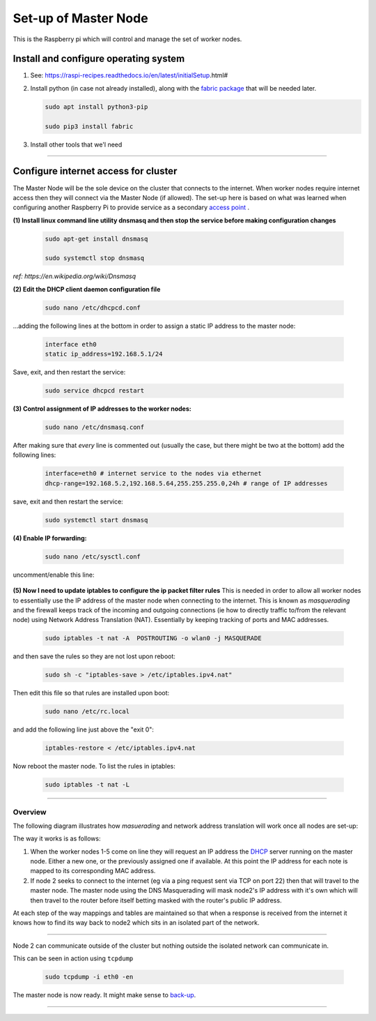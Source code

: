 =====================
Set-up of Master Node
=====================

This is the Raspberry pi which will control and manage the set of worker nodes.  


Install and configure operating system
--------------------------------------

(1) See: https://raspi-recipes.readthedocs.io/en/latest/initialSetup.html#

(2) Install python (in case not already installed), along with the `fabric package <http://www.fabfile.org/>`_ that will be needed later.

    .. code-block:: bash

        sudo apt install python3-pip

        sudo pip3 install fabric
        
(3) Install other tools that we'l need

    .. code-block:: bash
        sudo apt install tcpdump
        sudo apt install nmap
        sudo apt install sshpass


------

Configure internet access for cluster
-------------------------------------

The Master Node will be the sole device on the cluster that connects to the internet. When worker nodes require internet access then they will connect via the Master Node (if allowed). The set-up here is based on what was learned when configuring another Raspberry Pi to provide service as a secondary `access point <https://raspi-recipes.readthedocs.io/en/latest/networking.html#create-wireless-access-point>`_ .

**(1) Install linux command line utility dnsmasq and then stop the service before making configuration changes**

    .. code-block:: bash

        sudo apt-get install dnsmasq

        sudo systemctl stop dnsmasq
        
*ref: https://en.wikipedia.org/wiki/Dnsmasq*

**(2) Edit the DHCP client daemon configuration file**

    .. code-block:: bash

            sudo nano /etc/dhcpcd.conf
            
...adding the following lines at the bottom in order to assign a static IP address to the master node:

    .. code-block:: bash

        interface eth0
        static ip_address=192.168.5.1/24 
        
Save, exit, and then restart the service:

    .. code-block:: bash

        sudo service dhcpcd restart
        

**(3) Control assignment of IP addresses to the worker nodes:**

    .. code-block:: bash

        sudo nano /etc/dnsmasq.conf
        
After making sure that *every* line is commented out (usually the case, but there might be two at the bottom) add the following lines:

    .. code-block:: bash

        interface=eth0 # internet service to the nodes via ethernet 
        dhcp-range=192.168.5.2,192.168.5.64,255.255.255.0,24h # range of IP addresses
    
save, exit and then restart the service:

    .. code-block:: bash

        sudo systemctl start dnsmasq
        
**(4) Enable IP forwarding:**

    .. code-block:: bash

        sudo nano /etc/sysctl.conf
    
uncomment/enable this line:

    .. code-block:: bash
        net.ipv4.ip_forward=1
        
**(5) Now I need to update iptables to configure the ip packet filter rules** 
This is needed in order to allow all worker nodes to essentially use the IP address of the master node when connecting to the internet. This is known as *masquerading* and the firewall keeps track of the incoming and outgoing connections (ie how to directly traffic to/from the relevant node) using Network Address Translation (NAT). Essentially by keeping tracking of ports and MAC addresses.

    .. code-block:: bash

        sudo iptables -t nat -A  POSTROUTING -o wlan0 -j MASQUERADE
        
and then save the rules so they are not lost upon reboot:

    .. code-block:: bash

        sudo sh -c "iptables-save > /etc/iptables.ipv4.nat"


Then edit this file so that rules are installed upon boot:

    .. code-block:: bash

        sudo nano /etc/rc.local
    
and add the following line just above the "exit 0":

    .. code-block:: bash

        iptables-restore < /etc/iptables.ipv4.nat
    
Now reboot the master node.   To list the rules in iptables:


    .. code-block:: bash

        sudo iptables -t nat -L
    
-----

Overview
^^^^^^^^

The following diagram illustrates how *masuerading* and network address translation will work once all nodes are set-up:

.. image:: images/raspi_cluster_nat.png
    :align: center
    :alt: clusterInternetAccess


The way it works is as follows:

(1) When the worker nodes 1-5 come on line they will request an IP address the `DHCP <https://en.wikipedia.org/wiki/Dynamic_Host_Configuration_Protocol#Discovery>`_ server running on the master node.  Either a new one, or the previously assigned one if available.  At this point the IP address for each note is mapped to its corresponding MAC address.

(2) If node 2 seeks to connect to the internet (eg via a ping request sent via TCP on port 22) then that will travel to the master node.  The master node using the DNS Masquerading will mask node2's IP address with it's own which will then travel to the router before itself betting masked with the router's public IP address.

At each step of the way mappings and tables are maintained so that when a response is received from the internet it knows how to find its way back to node2 which sits in an isolated part of the network.

-----

.. image:: images/raspi_cluster_node2_ping.png
    :align: center
    :alt: clusterInternetAccess

Node 2 can communicate outside of the cluster but nothing outside the isolated network can communicate in.

This can be seen in action using ``tcpdump``

    .. code-block:: bash

        sudo tcpdump -i eth0 -en
    

The master node is now ready.  It might make sense to `back-up <https://medium.com/@ccarnino/backup-raspberry-pi-sd-card-on-macos-the-2019-simple-way-to-clone-1517af972ca5>`_.

-----

